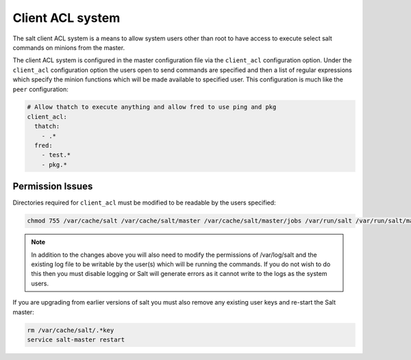=================
Client ACL system
=================

The salt client ACL system is a means to allow system users other than root to
have access to execute select salt commands on minions from the master.

The client ACL system is configured in the master configuration file via the
``client_acl`` configuration option. Under the ``client_acl`` configuration
option the users open to send commands are specified and then a list of regular
expressions which specify the minion functions which will be made available to
specified user. This configuration is much like the ``peer`` configuration:

.. code-block:: yaml

    # Allow thatch to execute anything and allow fred to use ping and pkg
    client_acl:
      thatch:
        - .*
      fred:
        - test.*
        - pkg.*

Permission Issues
=================

Directories required for ``client_acl`` must be modified to be readable by the
users specified:

.. code-block:: bash

    chmod 755 /var/cache/salt /var/cache/salt/master /var/cache/salt/master/jobs /var/run/salt /var/run/salt/master

.. note::

    In addition to the changes above you will also need to modify the
    permissions of /var/log/salt and the existing log file to be writable by
    the user(s) which will be running the commands. If you do not wish to do
    this then you must disable logging or Salt will generate errors as it
    cannot write to the logs as the system users.

If you are upgrading from earlier versions of salt you must also remove any
existing user keys and re-start the Salt master:

.. code-block:: bash

    rm /var/cache/salt/.*key
    service salt-master restart